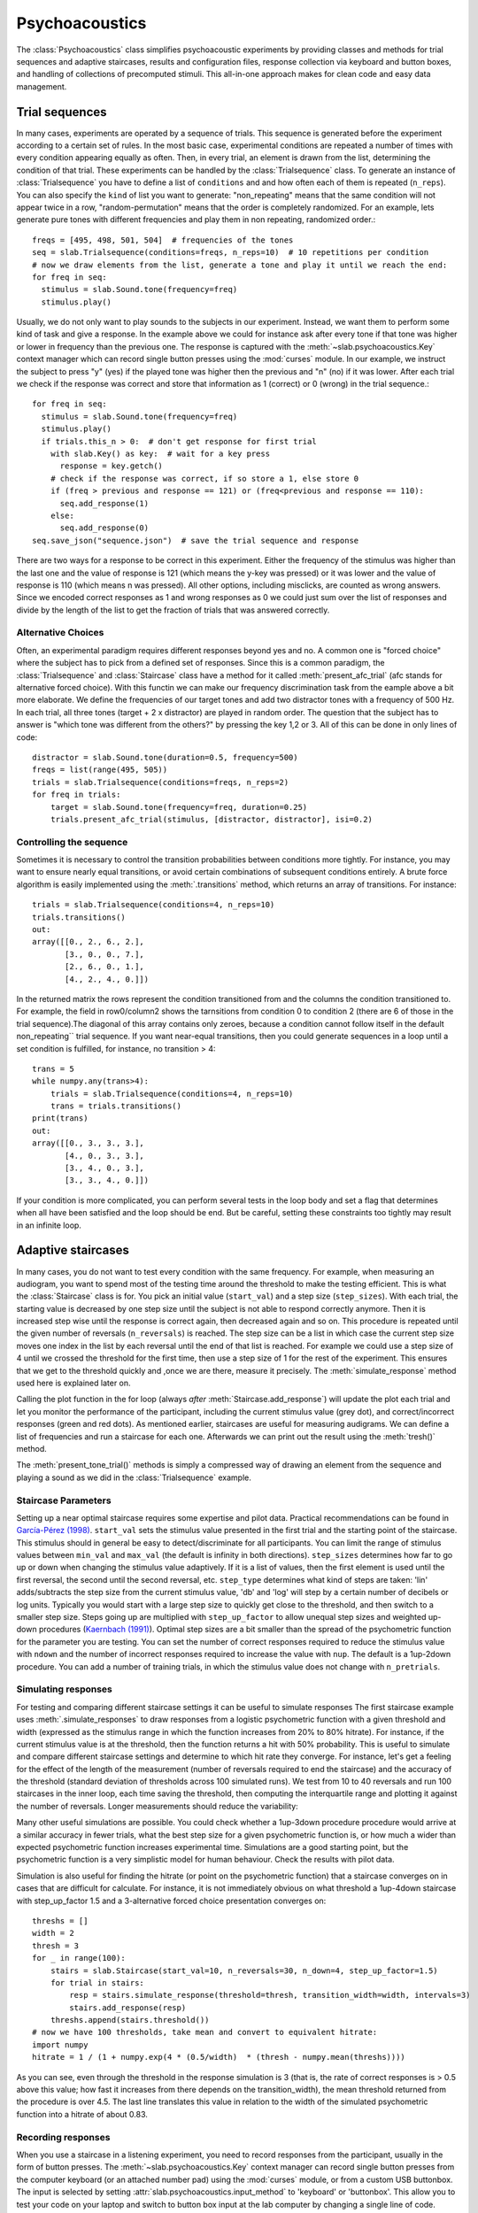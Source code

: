 .. _Psychoacoustics:

Psychoacoustics
===============
The :class:`Psychoacoustics` class simplifies psychoacoustic experiments by providing classes and methods
for trial sequences and adaptive staircases, results and configuration files, response collection via keyboard and
button boxes, and handling of collections of precomputed stimuli. This all-in-one approach makes for clean code and
easy data management.

Trial sequences
-------------------

In many cases, experiments are operated by a sequence of trials. This sequence is generated before the experiment
according to a certain set of rules. In the most basic case, experimental conditions are repeated a number of times with
every condition appearing equally as often. Then, in every trial, an element is drawn from the list, determining
the condition of that trial. These experiments can be handled by the :class:`Trialsequence` class. To generate an
instance of :class:`Trialsequence` you have to define a list of ``conditions`` and and how often each of them is
repeated (``n_reps``). You can also specify the ``kind`` of list you want to generate: "non_repeating" means that
the same condition will not appear twice in a row, "random-permutation" means that the order is completely randomized.
For an example, lets generate pure tones with different frequencies and play them in non repeating, randomized order.::

  freqs = [495, 498, 501, 504]  # frequencies of the tones
  seq = slab.Trialsequence(conditions=freqs, n_reps=10)  # 10 repetitions per condition
  # now we draw elements from the list, generate a tone and play it until we reach the end:
  for freq in seq:
    stimulus = slab.Sound.tone(frequency=freq)
    stimulus.play()

Usually, we do not only want to play sounds to the subjects in our experiment. Instead, we want them to perform some
kind of task and give a response. In the example above we could for instance ask after every tone if that tone
was higher or lower in frequency than the previous one. The response is captured with the :meth:`~slab.psychoacoustics.Key`
context manager which can record single button presses using the :mod:`curses` module. In our example, we instruct the
subject to press "y" (yes) if the played tone was higher then the previous and "n" (no) if it was lower. After each
trial we check if the response was correct and store that information as 1 (correct) or 0 (wrong) in the trial sequence.::

  for freq in seq:
    stimulus = slab.Sound.tone(frequency=freq)
    stimulus.play()
    if trials.this_n > 0:  # don't get response for first trial
      with slab.Key() as key:  # wait for a key press
        response = key.getch()
      # check if the response was correct, if so store a 1, else store 0
      if (freq > previous and response == 121) or (freq<previous and response == 110):
        seq.add_response(1)
      else:
        seq.add_response(0)
  seq.save_json("sequence.json")  # save the trial sequence and response

There are two ways for a response to be correct in this experiment. Either the frequency of the stimulus was higher
than the last one and the value of response is 121 (which means the y-key was pressed) or it was lower and the value
of response is 110 (which means n was pressed). All other options, including misclicks, are counted as wrong answers.
Since we encoded correct responses as 1 and wrong responses as 0 we could just sum over the list of responses and
divide by the length of the list to get the fraction of trials that was answered correctly.

Alternative Choices
^^^^^^^^^^^^^^^^^^^

Often, an experimental paradigm requires different responses beyond yes and no. A common one is "forced choice"
where the subject has to pick from a defined set of responses. Since this is a common paradigm,
the :class:`Trialsequence` and :class:`Staircase` class have a method for it called :meth:`present_afc_trial`
(afc stands for alternative forced choice). With this functin we can make our frequency discrimination task from
the eample above a bit more elaborate. We define the frequencies of our target tones and add two distractor tones
with a frequency of 500 Hz. In each trial, all three tones (target + 2 x distractor) are played in random order. The
question that the subject has to answer is "which tone was different from the others?" by pressing the key 1,2 or 3.
All of this can be done in only  lines of code: ::

    distractor = slab.Sound.tone(duration=0.5, frequency=500)
    freqs = list(range(495, 505))
    trials = slab.Trialsequence(conditions=freqs, n_reps=2)
    for freq in trials:
        target = slab.Sound.tone(frequency=freq, duration=0.25)
        trials.present_afc_trial(stimulus, [distractor, distractor], isi=0.2)

Controlling the sequence
^^^^^^^^^^^^^^^^^^^^^^^^
Sometimes it is necessary to control the transition probabilities between conditions more tightly.
For instance, you may want to ensure nearly equal transitions, or avoid certain combinations of subsequent
conditions entirely. A brute force algorithm is easily implemented using the :meth:`.transitions` method, which
returns an array of transitions. For instance::

    trials = slab.Trialsequence(conditions=4, n_reps=10)
    trials.transitions()
    out:
    array([[0., 2., 6., 2.],
           [3., 0., 0., 7.],
           [2., 6., 0., 1.],
           [4., 2., 4., 0.]])

In the returned matrix the rows represent the condition transitioned from and the columns the condition transitioned
to. For example, the field in row0/column2 shows the tarnsitions from condition 0 to condition 2 (there are
6 of those in the trial sequence).The diagonal of this array contains only zeroes, because a condition cannot
follow itself in the default non_repeating`` trial sequence. If you want near-equal transitions,
then you could generate sequences in a loop until a set condition is fulfilled, for instance, no transition > 4::

    trans = 5
    while numpy.any(trans>4):
        trials = slab.Trialsequence(conditions=4, n_reps=10)
        trans = trials.transitions()
    print(trans)
    out:
    array([[0., 3., 3., 3.],
           [4., 0., 3., 3.],
           [3., 4., 0., 3.],
           [3., 3., 4., 0.]])

If your condition is more complicated, you can perform several tests in the loop body and set a flag that determines
when all have been satisfied and the loop should be end. But be careful, setting these constraints
too tightly may result in an infinite loop.

Adaptive staircases
-------------------

In many cases, you do not want to test every condition with the same frequency. For example, when measuring an
audiogram, you want to spend most of the testing time around the threshold to make the testing efficient. This is
what the :class:`Staircase` class is for. You pick an initial value (``start_val``) and a step size (``step_sizes``).
With each trial, the starting value is decreased by one step size until the subject is not able to respond correctly
anymore. Then it is increased step wise until the response is correct again, then decreased again and so on. This
procedure is repeated until the given number of reversals (``n_reversals``) is reached. The step size can be a list in
which case the current step size moves one index in the list by each reversal until the end of that list is reached.
For example we could use a step size of 4 until we crossed the threshold for the first time, then use a step size of
1 for the rest of the experiment. This ensures that we get to the threshold quickly and ,once we are there, measure
it precisely. The :meth:`simulate_response` method used here is explained later on.

.. plot::
    :include-source:

    stairs = slab.Staircase(start_val=10, n_reversals=18, step_sizes=[4,1])
    for stimulus_value in stairs:
        response = stairs.simulate_response(threshold=3) # simulate subject's response
        stairs.add_response(response) # initiates calculation of next stimulus value
        stairs.plot()

Calling the plot function in the for loop (always *after* :meth:`Staircase.add_response`) will update the plot each
trial and let you monitor the performance of the participant, including the current stimulus value (grey dot), and
correct/incorrect responses (green and red dots).
As mentioned earlier, staircases are useful for measuring audigrams.
We can define a list of frequencies and run a staircase for each one. Afterwards we can print out the result using the
:meth:`tresh()` method.

.. audiogram:
.. plot::
    :include-source:

    freqs = [125, 250, 500, 1000, 2000, 4000]
    threshs = []
    for frequency in freqs:
        stimulus = slab.Sound.tone(frequency=frequency, duration=0.5)
        stairs = slab.Staircase(start_val=50, n_reversals=18)
        print(f'Starting staircase with {frequency} Hz:')
        for level in stairs:
            stimulus.level = level
            stairs.present_tone_trial(stimulus)
            stairs.print_trial_info()
        threshs.append({stairs.threshold())
        print(f'Threshold at {frequency} Hz: {stairs.threshold()} dB')
    plt.plot(freqs, threshs) # plot the audiogram

The :meth:`present_tone_trial()` methods is simply a compressed way of drawing an element from the sequence and
playing a sound as we did in the :class:`Trialsequence` example.


Staircase Parameters
^^^^^^^^^^^^^^^^^^^^
Setting up a near optimal staircase requires some expertise and pilot data. Practical recommendations can be found in
`García-Pérez (1998) <https://pubmed.ncbi.nlm.nih.gov/9797963/>`_. ``start_val`` sets the stimulus value presented in
the first trial and the starting point of the staircase. This stimulus should in general be easy to detect/discriminate
for all participants. You can limit the range of stimulus values between ``min_val`` and ``max_val`` (the default is
infinity in both directions). ``step_sizes`` determines how far to go up or down when changing the stimulus value
adaptively. If it is a list of values, then the first element is used until the first reversal, the second until the
second reversal, etc. ``step_type`` determines what kind of steps are taken: 'lin' adds/subtracts the step size from
the current stimulus value, 'db' and 'log' will step by a certain number of decibels or log units.
Typically you would start with a large step size to quickly get close to the threshold, and then switch to a smaller
step size. Steps going up are multiplied with ``step_up_factor`` to allow unequal step sizes and weighted up-down
procedures (`Kaernbach (1991) <https://pubmed.ncbi.nlm.nih.gov/2011460/>`_).
Optimal step sizes are a bit smaller than the spread of the psychometric function for the parameter you are testing.
You can set the number of correct responses required to reduce the stimulus value with ``ndown`` and the number of
incorrect responses required to increase the value with ``nup``. The default is a 1up-2down procedure.
You can add a number of training trials, in which the stimulus value does not change with ``n_pretrials``.


Simulating responses
^^^^^^^^^^^^^^^^^^^^
For testing and comparing different staircase settings it can be useful to simulate responses
The first staircase example uses :meth:`.simulate_responses` to draw responses from a logistic psychometric function
with a given threshold and width (expressed as the stimulus range in which the function increases from 20% to 80% hitrate).
For instance, if the current stimulus value is at the threshold, then the function returns a hit with 50% probability.
This is useful to simulate and compare different staircase settings and determine to which hit rate they converge.
For instance, let's get a feeling for the effect of the length of the measurement (number of reversals required to
end the staircase) and the accuracy of the threshold (standard deviation of thresholds across 100 simulated runs).
We test from 10 to 40 reversals and run 100 staircases in the inner loop, each time saving the threshold,
then computing the interquartile range and plotting it against the number of reversals. Longer measurements
should reduce the variability:

.. plot::
    :include-source:

    import matplotlib.pyplot as plt
    stairs_iqr =[]
    for reversals in range(10,41,5):
        threshs = []
        for _ in range(100):
            stairs = slab.Staircase(start_val=10, n_reversals=reversals)
            for trial in stairs:
                resp = stairs.simulate_response(3)
                stairs.add_response(resp)
            threshs.append(stairs.threshold())
        threshs.sort()
        stairs_iqr.append(threshs[74] - threshs[24]) # 75th-25th percentile
    plt.plot(range(10,41,5), stairs_iqr)
    plt.gca().set(xlabel='reversals', ylabel='threshold IQR')

Many other useful simulations are possible. You could check whether a 1up-3down procedure procedure would arrive at a similar accuracy in fewer trials, what the best step size for a given psychometric function is, or how much a wider than expected psychometric function increases experimental time. Simulations are a good starting point, but the psychometric function is a very simplistic model for human behaviour. Check the results with pilot data.

Simulation is also useful for finding the hitrate (or point on the psychometric function) that a staircase converges on in cases that are difficult for calculate. For instance, it is not immediately obvious on what threshold a 1up-4down staircase with step_up_factor 1.5 and a 3-alternative forced choice presentation converges on::

    threshs = []
    width = 2
    thresh = 3
    for _ in range(100):
        stairs = slab.Staircase(start_val=10, n_reversals=30, n_down=4, step_up_factor=1.5)
        for trial in stairs:
            resp = stairs.simulate_response(threshold=thresh, transition_width=width, intervals=3)
            stairs.add_response(resp)
        threshs.append(stairs.threshold())
    # now we have 100 thresholds, take mean and convert to equivalent hitrate:
    import numpy
    hitrate = 1 / (1 + numpy.exp(4 * (0.5/width)  * (thresh - numpy.mean(threshs))))

As you can see, even through the threshold in the response simulation is 3 (that is, the rate of correct responses is > 0.5 above this value; how fast it increases from there depends on the transition_width), the mean threshold returned from the procedure is over 4.5. The last line translates this value in relation to the width of the simulated psychometric function into a hitrate of about 0.83.

Recording responses
^^^^^^^^^^^^^^^^^^^
When you use a staircase in a listening experiment, you need to record responses from the participant,
usually in the form of button presses. The :meth:`~slab.psychoacoustics.Key` context manager can record single button presses
from the computer keyboard (or an attached number pad) using the :mod:`curses` module, or from a custom USB buttonbox. The input is selected by setting :attr:`slab.psychoacoustics.input_method` to 'keyboard' or 'buttonbox'. This allow you to test your code on your laptop and switch to button box input at the lab computer by changing a single line of code. Getting a button press from the keyboard will clear your terminal while waiting for the response, and restore it afterwards. Here is an example of how to use the function in a staircase that finds the detection threshold for a 500 Hz tone:

.. _detection_example:

::

    stimulus = slab.Sound.tone(duration=0.5)
    stairs = slab.Staircase(start_val=60, steps=[10, 3])
    for level in stairs:
        stimulus.level = level
        stimulus.play()
        with slab.Key() as key:
            response = key.getch()
        stairs.add_response(response) # initiates calculation of next stimulus value
        stairs.plot()
    stairs.threshold()

Note that slab is not optimal for measuring reaction times due to the timing uncertainties in the millisecond range introduced by modern multi-tasking operating systems. If you are serious about reaction times, you should use an external DSP device to ensure accurate timing. A ubiquitous in auditory research is a realtime processor from Tucker-Davies Technologies.

Trial sequences
---------------
Trial sequences are useful for non-adaptive testing (the current stimulus does not depend on the listeners previous responses) and other situations where you need a controlled sequence of stimulus values. The :class:`Trialsequence` class constructs several controlled sequences (random permutation, non-repeating, infinite, oddball), computes transition probabilities and condition frequencies, and can keep track of responses::

    # sequence of 5 conditions, repeated twice, without direct repetitions:
    seq = slab.Trialsequence(conditions=5, n_reps=2)

    # infinite sequence of color names:
    seq = slab.Trialsequence(conditions=['red', 'green', 'blue'], kind='infinite')

    # stimulus sequence for an oddball design:
    seq = slab.Trialsequence.mmn_sequence(n_trials=60, deviant_freq=0.12)

The list of trials is contained in the :attr:`trials` of the :class:`Trialsequence` object, but you don't normally need to access this list directly. A :class:`Trialsequence` object can be used like a :class:`Staircase` object in a listening experiment and will return the current stimulus value when used in a loop. Below is :ref:`the detection threshold task <detection_example>` from the :class:`Staircase`, rewritten using Fechner's method of constant stimuli with a :class:`Trialsequence`::

    stimulus = slab.Sound.tone(duration=0.5)
    levels = list(range(0, 50, 10)) # the sound levels to test
    trials = slab.Trialsequence(conditions=levels, n_reps=10) # each repeated 10 times
    for level in trials:
        stimulus.level = level
        stimulus.play()
        with slab.Key() as key:
            response = key.getch()
        trials.add_response(response)
    trials.response_summary()

Because there is no simple threshold, the :class:`Trialsequence` class provides a :meth:`.response_summary`, which tabulates responses by condition index in a nested list.

The infinite kind of :class:`Trialsequence` is perhaps less suitable for controlling the stimulus parameter of interest, but it is very useful for varying other stimulus attributes in a controlled fashion from trial to trial (think of 'roving' paradigms). Unlike when selecting a random value in each trial, the infinite :class:`Trialsequence` guarantees locally equal value frequencies, avoid direct repetition, and keeps a record in case you want to include the sequence as nuisance covariate in the analysis later on. Here is a real-world example from an experiment with pseudowords, in which several words without direct repetition were needed in each trial. word_list contained the words as strings, later used to load the correct stimulus file::

    word_seq = slab.Trialsequence(conditions=word_list, kind='infinite', name='word_seq')
    word = next(word_seq) # draw a word from the list

This is one of the very few cases where it makes sense to get the next trial by calling Python's :func:`next` function, because this is not the main trial sequence. The main trial sequence (the one determining the values of your main experimental parameter) should normally be used in a `for` loop as in the previous example.



Controlling the sequence
^^^^^^^^^^^^^^^^^^^^^^^^
Sometimes it is necessary to control the transition probabilities between conditions more tightly. For instance, you may want to ensure nearly equal transitions, or avoid certain combinations of subsequent conditions entirely. A brute force algorithm is easily implemented using the :meth:`.transitions` method, which returns an array of transitions. For instance::

    trials = slab.Trialsequence(conditions=4, n_reps=10)
    trials.transitions()
    out:
    array([[0., 2., 6., 2.],
           [3., 0., 0., 7.],
           [2., 6., 0., 1.],
           [4., 2., 4., 0.]])

The diagonal of this array contains only zeroes, because a condition cannot follow itself in the default ``non_repeating`` trial sequence. The other entries are uneven; for instance, condition 1 is followed by condition 3 seven times, but never by condition 2. If you want near-equal transitions, then you could generate sequences in a loop until a set condition is fulfilled, for instance, no transition > 4::

    trans = 5
    while numpy.any(trans>4):
        trials = slab.Trialsequence(conditions=4, n_reps=10)
        trans = trials.transitions()
    print(trans)
    out:
    array([[0., 3., 3., 3.],
           [4., 0., 3., 3.],
           [3., 4., 0., 3.],
           [3., 3., 4., 0.]])

If your condition is more complicated, you can perform several tests in the loop body and set a flag that determines when all have been satisfied and the loop should be end. Setting these constraints too tightly may result in an infinite loop.

Precomputed sounds
------------------
If you present white noise in an experiment, you probably do not want to play the exact same noise in each trial ('frozen' noise), but different random instances of noise. The :class:`Precomputed` class manages a list of pre-generated stimuli, but behave like a single sound. You can pass a list of sounds, a function to generate sounds together with an indication of how many you want, or a generator expression to initialize the :class:`Precomputed` object. The object has a :meth:`~Precomputed.play` method that plays a random stimulus from the list (but never the stimulus played just before), and remembers all previously played stimuli in the :attr:`sequence`. The :class:`Precomputed` object can be saved to a zip file and loaded back later on::

    # generate 10 instances of pink noise::
    stims = slab.Precomputed(lambda: slab.Sound.pinknoise(), n=10)
    stims.play() # play a random instance
    stims.play() # play another one, guaranteed to be different from the previous one
    stims.sequence # the sequence of instances played so far
    stims.save('stims.zip') # save the sounds as zip file
    stims = slab.Precomputed.read('stims.zip') # reloads the file into a Precomputed object


Results files
-------------
In most experiments, the performance of the listener, experimental settings, the presented stimuli, and other information need to be saved to disk during the experiment. The :class:`Resultsfile` class helps with several typical functions of these files, like generating timestamps, creating the necessary folders, and ensuring that the file is readable if the experiment is interrupted writing to the file after each trial. Information is written incrementally to the file in single lines of JSON (a `JSON Lines <http://jsonlines.org>`_ file).

Set the folder that will hold results files from all participants for the experiment somewhere at the top of your script with the :data:`.results_folder`. Then you can create a file by initializing a class instance with a subject name::

    slab.Resultsfile.results_folder = 'MyResults'
    file = Resultsfile(subject='MS')
    print(file.name)

You can now use the :meth:`~Resultsfile.write` method to write any information to the file, to be precise, you can write any object that can be converted to JSON, like strings, lists, or dictionaries. Numpy data types need to be converted to python types. A numpy array can be converted to a list before saving by calling its :meth:`numpy.ndarray.tolist` method, and numpy ints or floats need to be converted by calling their :meth:`~numpy.int64.item` method. You can try out what the JSON representation of an item is by calling::

    import json
    a = 'a string'
    b = [1, 2, 3, 4]
    c = {'frequency': 500, 'duration': 1.5}
    d = numpy.array(b)
    for item in [a, b, c, d]:
        json.dumps(item)
    json.dumps(d.tolist())

:class:`Trialsequence` and :class:`Staircase` objects can pass their entire current state to the write method, which makes it easy to save all settings and responses from these objects::

    file.write(trials, tag='trials')

The :meth:`~Resultsfile.write` method writes a dictionary with a single key-value pair, where the key is supplied as ``tag`` argument argument (default is a time stamp in the format '%Y-%m-%d-%H-%M-%S'), and the value is the json-serialized data you want to save. The information can be read back from the file, either while the experiment is running and you need to access a previously saved result (:meth:`~Resultsfile.read`), or for later data analysis (:meth:`Resultsfile.read_file`). Both methods can take a ``tag`` argument to extract all instances saved under that tag in a list.

Configuration files
-------------------
Another recurring issue when implementing experiments is loading configuration settings from a text file. The function :func:`~slab.psychoacoustics.load_config` is a simple helper to read a text file with python variable assignments and return a :func:`~collections.namedtuple` with the variable names and values. If you have a text file with the following content::

    samplerate = 32000
    pause_duration = 30
    speeds = [60,120,180]

you can make all variables available to your script as attributes of the named tuple object::

    conf = slab.load_config('example.txt')
    conf.speeds
    out:
    [60, 120, 180]
